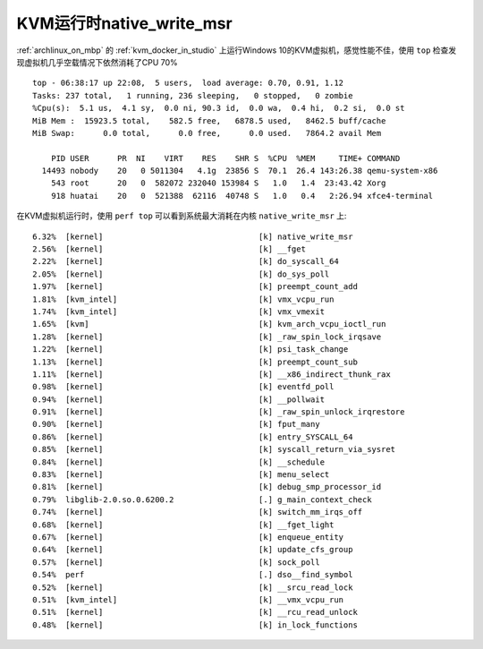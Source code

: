 .. _kvm_native_write_msr:

============================
KVM运行时native_write_msr
============================

:ref:`archlinux_on_mbp` 的 :ref:`kvm_docker_in_studio` 上运行Windows 10的KVM虚拟机，感觉性能不佳，使用 ``top`` 检查发现虚拟机几乎空载情况下依然消耗了CPU 70% ::

   top - 06:38:17 up 22:08,  5 users,  load average: 0.70, 0.91, 1.12
   Tasks: 237 total,   1 running, 236 sleeping,   0 stopped,   0 zombie
   %Cpu(s):  5.1 us,  4.1 sy,  0.0 ni, 90.3 id,  0.0 wa,  0.4 hi,  0.2 si,  0.0 st
   MiB Mem :  15923.5 total,    582.5 free,   6878.5 used,   8462.5 buff/cache
   MiB Swap:      0.0 total,      0.0 free,      0.0 used.   7864.2 avail Mem 
   
       PID USER      PR  NI    VIRT    RES    SHR S  %CPU  %MEM     TIME+ COMMAND                              
     14493 nobody    20   0 5011304   4.1g  23856 S  70.1  26.4 143:26.38 qemu-system-x86                      
       543 root      20   0  582072 232040 153984 S   1.0   1.4  23:43.42 Xorg                                 
       918 huatai    20   0  521388  62116  40748 S   1.0   0.4   2:26.94 xfce4-terminal

在KVM虚拟机运行时，使用 ``perf top`` 可以看到系统最大消耗在内核 ``native_write_msr`` 上::

   6.32%  [kernel]                                 [k] native_write_msr
   2.56%  [kernel]                                 [k] __fget
   2.22%  [kernel]                                 [k] do_syscall_64
   2.05%  [kernel]                                 [k] do_sys_poll
   1.97%  [kernel]                                 [k] preempt_count_add
   1.81%  [kvm_intel]                              [k] vmx_vcpu_run
   1.74%  [kvm_intel]                              [k] vmx_vmexit
   1.65%  [kvm]                                    [k] kvm_arch_vcpu_ioctl_run
   1.28%  [kernel]                                 [k] _raw_spin_lock_irqsave
   1.22%  [kernel]                                 [k] psi_task_change
   1.13%  [kernel]                                 [k] preempt_count_sub
   1.11%  [kernel]                                 [k] __x86_indirect_thunk_rax
   0.98%  [kernel]                                 [k] eventfd_poll
   0.94%  [kernel]                                 [k] __pollwait
   0.91%  [kernel]                                 [k] _raw_spin_unlock_irqrestore
   0.90%  [kernel]                                 [k] fput_many
   0.86%  [kernel]                                 [k] entry_SYSCALL_64
   0.85%  [kernel]                                 [k] syscall_return_via_sysret
   0.84%  [kernel]                                 [k] __schedule
   0.83%  [kernel]                                 [k] menu_select
   0.81%  [kernel]                                 [k] debug_smp_processor_id
   0.79%  libglib-2.0.so.0.6200.2                  [.] g_main_context_check
   0.74%  [kernel]                                 [k] switch_mm_irqs_off
   0.68%  [kernel]                                 [k] __fget_light
   0.67%  [kernel]                                 [k] enqueue_entity
   0.64%  [kernel]                                 [k] update_cfs_group
   0.57%  [kernel]                                 [k] sock_poll
   0.54%  perf                                     [.] dso__find_symbol
   0.52%  [kernel]                                 [k] __srcu_read_lock
   0.51%  [kvm_intel]                              [k] __vmx_vcpu_run
   0.51%  [kernel]                                 [k] __rcu_read_unlock
   0.48%  [kernel]                                 [k] in_lock_functions

